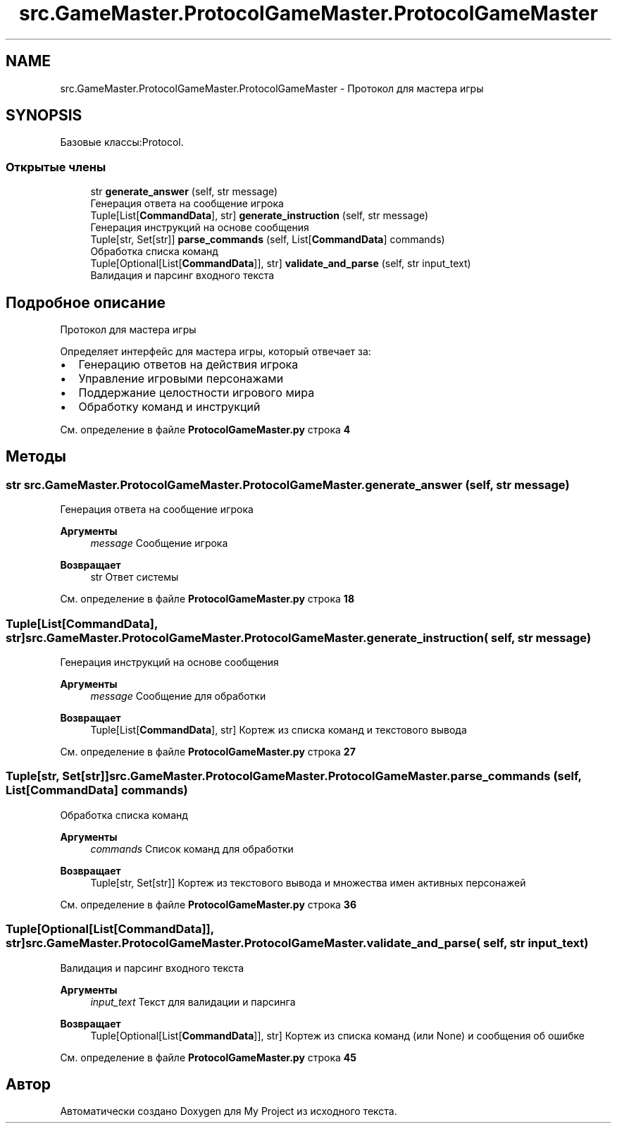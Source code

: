 .TH "src.GameMaster.ProtocolGameMaster.ProtocolGameMaster" 3 "My Project" \" -*- nroff -*-
.ad l
.nh
.SH NAME
src.GameMaster.ProtocolGameMaster.ProtocolGameMaster \- Протокол для мастера игры  

.SH SYNOPSIS
.br
.PP
.PP
Базовые классы:Protocol\&.
.SS "Открытые члены"

.in +1c
.ti -1c
.RI "str \fBgenerate_answer\fP (self, str message)"
.br
.RI "Генерация ответа на сообщение игрока "
.ti -1c
.RI "Tuple[List[\fBCommandData\fP], str] \fBgenerate_instruction\fP (self, str message)"
.br
.RI "Генерация инструкций на основе сообщения "
.ti -1c
.RI "Tuple[str, Set[str]] \fBparse_commands\fP (self, List[\fBCommandData\fP] commands)"
.br
.RI "Обработка списка команд "
.ti -1c
.RI "Tuple[Optional[List[\fBCommandData\fP]], str] \fBvalidate_and_parse\fP (self, str input_text)"
.br
.RI "Валидация и парсинг входного текста "
.in -1c
.SH "Подробное описание"
.PP 
Протокол для мастера игры 

Определяет интерфейс для мастера игры, который отвечает за:
.IP "\(bu" 2
Генерацию ответов на действия игрока
.IP "\(bu" 2
Управление игровыми персонажами
.IP "\(bu" 2
Поддержание целостности игрового мира
.IP "\(bu" 2
Обработку команд и инструкций 
.PP

.PP
См\&. определение в файле \fBProtocolGameMaster\&.py\fP строка \fB4\fP
.SH "Методы"
.PP 
.SS " str src\&.GameMaster\&.ProtocolGameMaster\&.ProtocolGameMaster\&.generate_answer ( self, str message)"

.PP
Генерация ответа на сообщение игрока 
.PP
\fBАргументы\fP
.RS 4
\fImessage\fP Сообщение игрока 
.RE
.PP
\fBВозвращает\fP
.RS 4
str Ответ системы 
.RE
.PP

.PP
См\&. определение в файле \fBProtocolGameMaster\&.py\fP строка \fB18\fP
.SS " Tuple[List[\fBCommandData\fP], str] src\&.GameMaster\&.ProtocolGameMaster\&.ProtocolGameMaster\&.generate_instruction ( self, str message)"

.PP
Генерация инструкций на основе сообщения 
.PP
\fBАргументы\fP
.RS 4
\fImessage\fP Сообщение для обработки 
.RE
.PP
\fBВозвращает\fP
.RS 4
Tuple[List[\fBCommandData\fP], str] Кортеж из списка команд и текстового вывода 
.RE
.PP

.PP
См\&. определение в файле \fBProtocolGameMaster\&.py\fP строка \fB27\fP
.SS " Tuple[str, Set[str]] src\&.GameMaster\&.ProtocolGameMaster\&.ProtocolGameMaster\&.parse_commands ( self, List[\fBCommandData\fP] commands)"

.PP
Обработка списка команд 
.PP
\fBАргументы\fP
.RS 4
\fIcommands\fP Список команд для обработки 
.RE
.PP
\fBВозвращает\fP
.RS 4
Tuple[str, Set[str]] Кортеж из текстового вывода и множества имен активных персонажей 
.RE
.PP

.PP
См\&. определение в файле \fBProtocolGameMaster\&.py\fP строка \fB36\fP
.SS " Tuple[Optional[List[\fBCommandData\fP]], str] src\&.GameMaster\&.ProtocolGameMaster\&.ProtocolGameMaster\&.validate_and_parse ( self, str input_text)"

.PP
Валидация и парсинг входного текста 
.PP
\fBАргументы\fP
.RS 4
\fIinput_text\fP Текст для валидации и парсинга 
.RE
.PP
\fBВозвращает\fP
.RS 4
Tuple[Optional[List[\fBCommandData\fP]], str] Кортеж из списка команд (или None) и сообщения об ошибке 
.RE
.PP

.PP
См\&. определение в файле \fBProtocolGameMaster\&.py\fP строка \fB45\fP

.SH "Автор"
.PP 
Автоматически создано Doxygen для My Project из исходного текста\&.
